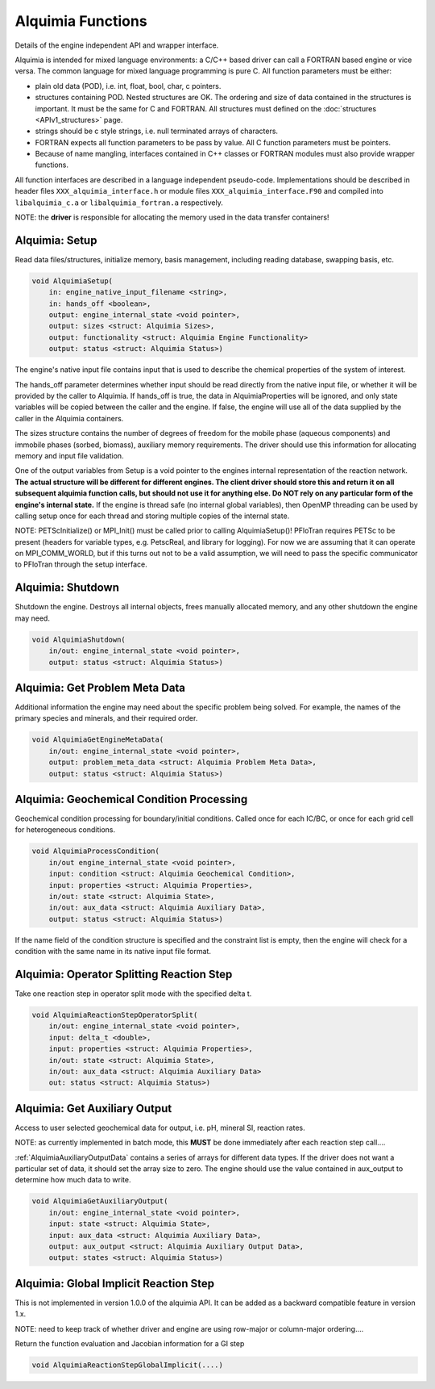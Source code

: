 ..
   Alquimia Copyright (c) 2013-2016, The Regents of the University of California, 
   through Lawrence Berkeley National Laboratory (subject to receipt of any 
   required approvals from the U.S. Dept. of Energy).  All rights reserved.
   
   Alquimia is available under a BSD license. See LICENSE.txt for more
   information.
   
   If you have questions about your rights to use or distribute this software, 
   please contact Berkeley Lab's Technology Transfer and Intellectual Property 
   Management at TTD@lbl.gov referring to Alquimia (LBNL Ref. 2013-119).
   
   NOTICE.  This software was developed under funding from the U.S. Department 
   of Energy.  As such, the U.S. Government has been granted for itself and 
   others acting on its behalf a paid-up, nonexclusive, irrevocable, worldwide 
   license in the Software to reproduce, prepare derivative works, and perform 
   publicly and display publicly.  Beginning five (5) years after the date 
   permission to assert copyright is obtained from the U.S. Department of Energy, 
   and subject to any subsequent five (5) year renewals, the U.S. Government is 
   granted for itself and others acting on its behalf a paid-up, nonexclusive, 
   irrevocable, worldwide license in the Software to reproduce, prepare derivative
   works, distribute copies to the public, perform publicly and display publicly, 
   and to permit others to do so.
   
   Authors: Benjamin Andre <bandre@lbl.gov>


Alquimia Functions
==================

Details of the engine independent API and wrapper interface.

Alquimia is intended for mixed language environments: a C/C++ based
driver can call a FORTRAN based engine or vice versa. The common
language for mixed language programming is pure C. All function
parameters must be either:

* plain old data (POD), i.e. int, float, bool, char, c pointers.

* structures containing POD. Nested structures are OK. The ordering
  and size of data contained in the structures is important. It must
  be the same for C and FORTRAN. All structures must defined on the
  :doc:`structures <APIv1_structures>` page.

* strings should be c style strings, i.e. null terminated arrays of characters.

* FORTRAN expects all function parameters to be pass by value. All C
  function parameters must be pointers.

* Because of name mangling, interfaces contained in C++ classes or
  FORTRAN modules must also provide wrapper functions.

All function interfaces are described in a language independent
pseudo-code. Implementations should be described in header files
``XXX_alquimia_interface.h`` or module files
``XXX_alquimia_interface.F90`` and compiled into ``libalquimia_c.a``
or ``libalquimia_fortran.a`` respectively.

NOTE: the **driver** is responsible for allocating the memory used in the data transfer containers!

Alquimia: Setup
~~~~~~~~~~~~~~~

Read data files/structures, initialize memory, basis management,
including reading database, swapping basis, etc.

.. code-block:: none

    void AlquimiaSetup(
        in: engine_native_input_filename <string>,
        in: hands_off <boolean>,
        output: engine_internal_state <void pointer>,
        output: sizes <struct: Alquimia Sizes>,
	output: functionality <struct: Alquimia Engine Functionality>
	output: status <struct: Alquimia Status>)

The engine's native input file contains input that is used to describe 
the chemical properties of the system of interest. 

The hands_off parameter determines whether input should be read directly 
from the native input file, or whether it will be provided by the caller to 
Alquimia. If hands_off is true, the data in AlquimiaProperties will be ignored, 
and only state variables will be copied between the caller and the 
engine. If false, the engine will use all of the data supplied by the caller 
in the Alquimia containers.

The sizes structure contains the number of degrees of freedom for the
mobile phase (aqueous components) and immobile phases (sorbed,
biomass), auxiliary memory requirements. The driver should use this
information for allocating memory and input file validation.

One of the output variables from Setup is a void pointer to the
engines internal representation of the reaction network. **The actual
structure will be different for different engines. The client driver
should store this and return it on all subsequent alquimia function
calls, but should not use it for anything else. Do NOT rely on any
particular form of the engine's internal state.** If the engine is
thread safe (no internal global variables), then OpenMP threading can
be used by calling setup once for each thread and storing multiple
copies of the internal state.

NOTE: PETScInitialize() or MPI_Init() must be called prior to calling
AlquimiaSetup()! PFloTran requires PETSc to be present (headers for
variable types, e.g. PetscReal, and library for logging). For now we
are assuming that it can operate on MPI_COMM_WORLD, but if this turns
out not to be a valid assumption, we will need to pass the specific
communicator to PFloTran through the setup interface.

Alquimia: Shutdown
~~~~~~~~~~~~~~~~~~

Shutdown the engine. Destroys all internal objects, frees manually
allocated memory, and any other shutdown the engine may need.

.. code-block:: none

    void AlquimiaShutdown(
        in/out: engine_internal_state <void pointer>,
	output: status <struct: Alquimia Status>)


Alquimia: Get Problem Meta Data
~~~~~~~~~~~~~~~~~~~~~~~~~~~~~~~

Additional information the engine may need about the specific problem
being solved. For example, the names of the primary species and
minerals, and their required order.

.. code-block:: none

    void AlquimiaGetEngineMetaData(
        in/out: engine_internal_state <void pointer>,
        output: problem_meta_data <struct: Alquimia Problem Meta Data>,
	output: status <struct: Alquimia Status>)



Alquimia: Geochemical Condition Processing
~~~~~~~~~~~~~~~~~~~~~~~~~~~~~~~~~~~~~~~~~~

Geochemical condition processing for boundary/initial conditions. Called once for each IC/BC, or once for each grid cell for heterogeneous conditions.

.. code-block:: none

    void AlquimiaProcessCondition(
        in/out engine_internal_state <void pointer>,
        input: condition <struct: Alquimia Geochemical Condition>,
        input: properties <struct: Alquimia Properties>,
        in/out: state <struct: Alquimia State>,
        in/out: aux_data <struct: Alquimia Auxiliary Data>,
        output: status <struct: Alquimia Status>)


If the name field of the condition structure is specified and the constraint list is empty, then the engine will check for a condition with the same name in its native input file format. 

Alquimia: Operator Splitting Reaction Step
~~~~~~~~~~~~~~~~~~~~~~~~~~~~~~~~~~~~~~~~~~

Take one reaction step in operator split mode with the specified delta t.

.. code-block:: none

    void AlquimiaReactionStepOperatorSplit(
        in/out: engine_internal_state <void pointer>,
        input: delta_t <double>,
        input: properties <struct: Alquimia Properties>,
        in/out: state <struct: Alquimia State>,
        in/out: aux_data <struct: Alquimia Auxiliary Data>
        out: status <struct: Alquimia Status>)


Alquimia: Get Auxiliary Output
~~~~~~~~~~~~~~~~~~~~~~~~~~~~~~

Access to user selected geochemical data for output, i.e. pH, mineral SI, reaction rates.

NOTE: as currently implemented in batch mode, this **MUST** be done
immediately after each reaction step call....

:ref:`AlquimiaAuxiliaryOutputData` contains a series of arrays for
different data types. If the driver does not want a particular set of
data, it should set the array size to zero. The engine should use the
value contained in aux_output to determine how much data to write.

.. code-block:: none

    void AlquimiaGetAuxiliaryOutput(
        in/out: engine_internal_state <void pointer>,
        input: state <struct: Alquimia State>,
        input: aux_data <struct: Alquimia Auxiliary Data>,
        output: aux_output <struct: Alquimia Auxiliary Output Data>,
        output: states <struct: Alquimia Status>)


Alquimia: Global Implicit Reaction Step
~~~~~~~~~~~~~~~~~~~~~~~~~~~~~~~~~~~~~~~

This is not implemented in version 1.0.0 of the alquimia API. It can be added as a backward compatible feature in version 1.x. 

NOTE: need to keep track of whether driver and engine are using row-major or column-major ordering....

Return the function evaluation and Jacobian information for a GI step

.. code-block:: none

    void AlquimiaReactionStepGlobalImplicit(....)

